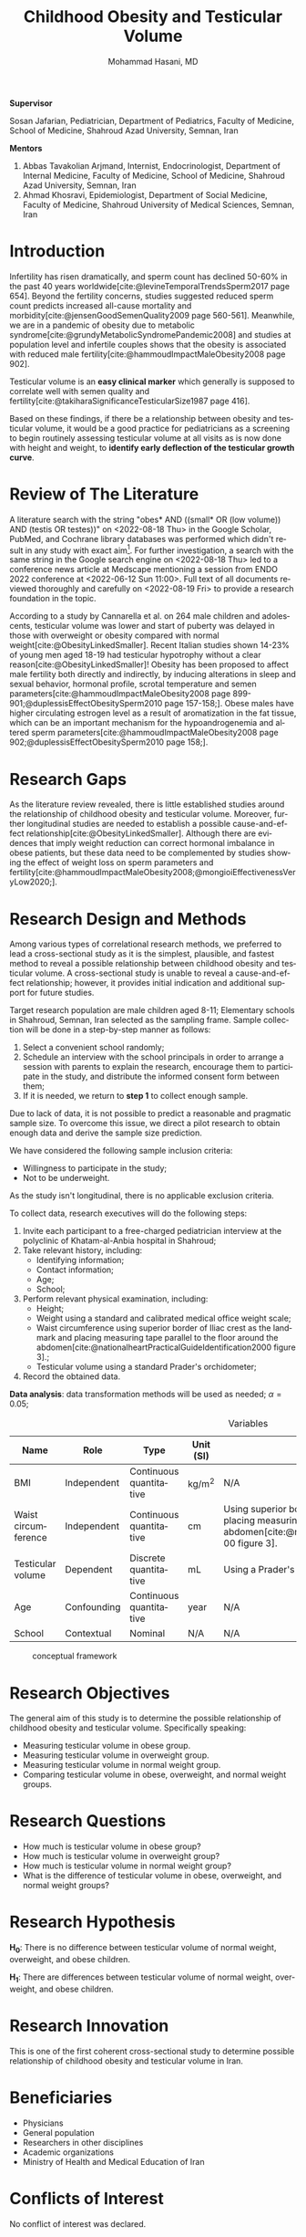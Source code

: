 #+title: Childhood Obesity and Testicular Volume
#+subtitle:
#+email: the-dr-lazy@pm.me
#+author: Mohammad Hasani, MD
#+cite_export: csl american-medical-association.csl
#+language: en
#+options: toc:nil
#+bind: org-latex-caption-above:nil
#+LATEX_HEADER: \usepackage{float}

\setcounter{secnumdepth}{0}

#+begin_center
*Supervisor*
#+end_center

Sosan Jafarian, Pediatrician, Department of Pediatrics, Faculty of Medicine, School of Medicine, Shahroud Azad University, Semnan, Iran

#+begin_center
*Mentors*
#+end_center

1. Abbas Tavakolian Arjmand, Internist, Endocrinologist, Department of Internal Medicine, Faculty of Medicine, School of Medicine, Shahroud Azad University, Semnan, Iran
2. Ahmad Khosravi, Epidemiologist, Department of Social Medicine, Faculty of Medicine, Shahroud University of Medical Sciences, Semnan, Iran

\break

#+toc: headlines

\break

* Introduction
Infertility has risen dramatically, and sperm count has declined 50-60% in the past 40 years worldwide[cite:@levineTemporalTrendsSperm2017 page 654].
Beyond the fertility concerns, studies suggested reduced sperm count predicts increased all-cause mortality and morbidity[cite:@jensenGoodSemenQuality2009 page 560-561].
Meanwhile, we are in a pandemic of obesity due to metabolic syndrome[cite:@grundyMetabolicSyndromePandemic2008] and studies at population level and infertile couples shows that the obesity is associated with reduced male fertility[cite:@hammoudImpactMaleObesity2008 page 902].

Testicular volume is an *easy clinical marker* which generally is supposed to correlate well with semen quality and fertility[cite:@takiharaSignificanceTesticularSize1987 page 416].

Based on these findings, if there be a relationship between obesity and testicular volume, it would be a good practice for pediatricians as a screening to begin routinely assessing testicular volume at all visits as is now done with height and weight, to **identify early deflection of the testicular growth curve**.

* Review of The Literature
A literature search with the string "obes* AND ((small* OR (low volume)) AND (testis OR testes))" on <2022-08-18 Thu> in the Google Scholar, PubMed, and Cochrane library databases was performed which didn't result in any study with exact aim[fn:1].
For further investigation, a search with the same string in the Google search engine on <2022-08-18 Thu> led to a conference news article at Medscape mentioning a session from ENDO 2022 conference at <2022-06-12 Sun 11:00>.
Full text of all documents reviewed thoroughly and carefully on <2022-08-19 Fri> to provide a research foundation in the topic.

According to a study by Cannarella et al. on 264 male children and adolescents, testicular volume was lower and start of puberty was delayed in those with overweight or obesity compared with normal weight[cite:@ObesityLinkedSmaller].
Recent Italian studies shown 14-23% of young men aged 18-19 had testicular hypotrophy without a clear reason[cite:@ObesityLinkedSmaller]!
Obesity has been proposed to affect male fertility both directly and indirectly, by inducing alterations in sleep and sexual behavior, hormonal profile, scrotal temperature and semen parameters[cite:@hammoudImpactMaleObesity2008 page 899-901;@duplessisEffectObesitySperm2010 page 157-158;].
Obese males have higher circulating estrogen level as a result of aromatization in the fat tissue, which can be an important mechanism for the hypoandrogenemia and altered sperm parameters[cite:@hammoudImpactMaleObesity2008 page 902;@duplessisEffectObesitySperm2010 page 158;].

[fn:1] Also, a literature search through SID, Civilica, and IranDoc with the Persian translation of the topic performed which didn't result in any enhancement.

* Research Gaps
As the literature review revealed, there is little established studies around the relationship of childhood obesity and testicular volume.
Moreover, further longitudinal studies are needed to establish a possible cause-and-effect relationship[cite:@ObesityLinkedSmaller].
Although there are evidences that imply weight reduction can correct hormonal imbalance in obese patients, but these data need to be complemented by studies showing the effect of weight loss on sperm parameters and fertility[cite:@hammoudImpactMaleObesity2008;@mongioiEffectivenessVeryLow2020;].

* Research Design and Methods
Among various types of correlational research methods, we preferred to lead a cross-sectional study as it is the simplest, plausible, and fastest method to reveal a possible relationship between childhood obesity and testicular volume.
A cross-sectional study is unable to reveal a cause-and-effect relationship; however, it provides initial indication and additional support for future studies.

Target research population are male children aged 8-11;
Elementary schools in Shahroud, Semnan, Iran selected as the sampling frame.
Sample collection will be done in a step-by-step manner as follows:
1. Select a convenient school randomly;
2. Schedule an interview with the school principals in order to arrange a session with parents to explain the research, encourage them to participate in the study, and distribute the informed consent form between them;
3. If it is needed, we return to *step 1* to collect enough sample.

Due to lack of data, it is not possible to predict a reasonable and pragmatic sample size.
To overcome this issue, we direct a pilot research to obtain enough data and derive the sample size prediction.

We have considered the following sample inclusion criteria:
+ Willingness to participate in the study;
+ Not to be underweight.
As the study isn't longitudinal, there is no applicable exclusion criteria.

To collect data, research executives will do the following steps:
1. Invite each participant to a free-charged pediatrician interview at the polyclinic of Khatam-al-Anbia hospital in Shahroud;
2. Take relevant history, including:
   + Identifying information;
   + Contact information;
   + Age;
   + School;
   # + Socio-economic status using which scale?;
3. Perform relevant physical examination, including:
   + Height;
   + Weight using a standard and calibrated medical office weight scale;
   + Waist circumference using superior border of Iliac crest as the landmark and placing measuring tape parallel to the floor around the abdomen[cite:@nationalheartPracticalGuideIdentification2000 figure 3].;
   + Testicular volume using a standard Prader's orchidometer;
4. Record the obtained data.

**Data analysis**: data transformation methods will be used as needed; \alpha=0.05;

#+LATEX: \renewcommand{\arraystretch}{1.5}

#+caption: Variables
#+ATTR_LATEX: :float sideways :width \linewidth :align l|l|l|l|p{6cm}
| Name                | Role        | Type                    | Unit (SI) | Measurement Method                                                                                                                                                                      |
|---------------------+-------------+-------------------------+-----------+-----------------------------------------------------------------------------------------------------------------------------------------------------------------------------------------|
| BMI                 | Independent | Continuous quantitative | kg/m^2    | N/A                                                                                                                                                                                     |
| Waist circumference | Independent | Continuous quantitative | cm        | Using superior border of Iliac crest as the landmark and placing measuring tape parallel to the floor around the abdomen[cite:@nationalheartPracticalGuideIdentification2000 figure 3]. |
| Testicular volume   | Dependent   | Discrete quantitative   | mL        | Using a Prader's orchidometer.                                                                                                                                                          |
| Age                 | Confounding | Continuous quantitative | year      | N/A                                                                                                                                                                                     |
| School              | Contextual  | Nominal                 | N/A       | N/A                                                                                                                                                                                     |

#+caption: conceptual framework
#+ATTR_LATEX: :placement [H] :center :width \linewidth
[[file:./images/conceptual-framework.png]]

* Research Objectives
The general aim of this study is to determine the possible relationship of childhood obesity and testicular volume. Specifically speaking:
+ Measuring testicular volume in obese group.
+ Measuring testicular volume in overweight group.
+ Measuring testicular volume in normal weight group.
+ Comparing testicular volume in obese, overweight, and normal weight groups.

* Research Questions
+ How much is testicular volume in obese group?
+ How much is testicular volume in overweight group?
+ How much is testicular volume in normal weight group?
+ What is the difference of testicular volume in obese, overweight, and normal weight groups?

* Research Hypothesis
*H_0*: There is no difference between testicular volume of normal weight, overweight, and obese children.

\noindent
*H_1*: There are differences between testicular volume of normal weight, overweight, and obese children.

* Research Innovation
This is one of the first coherent cross-sectional study to determine possible relationship of childhood obesity and testicular volume in Iran.

* Beneficiaries
+ Physicians
+ General population
+ Researchers in other disciplines
+ Academic organizations
+ Ministry of Health and Medical Education of Iran

* Conflicts of Interest
No conflict of interest was declared.

* Keywords
Pediatric, child health, children's health, child well-being,
obesity, overweight,
male,
infertility, sub-fertility, sterility,
testicular volume.

* Bibliography
#+LATEX: \indent

#+print_bibliography:
